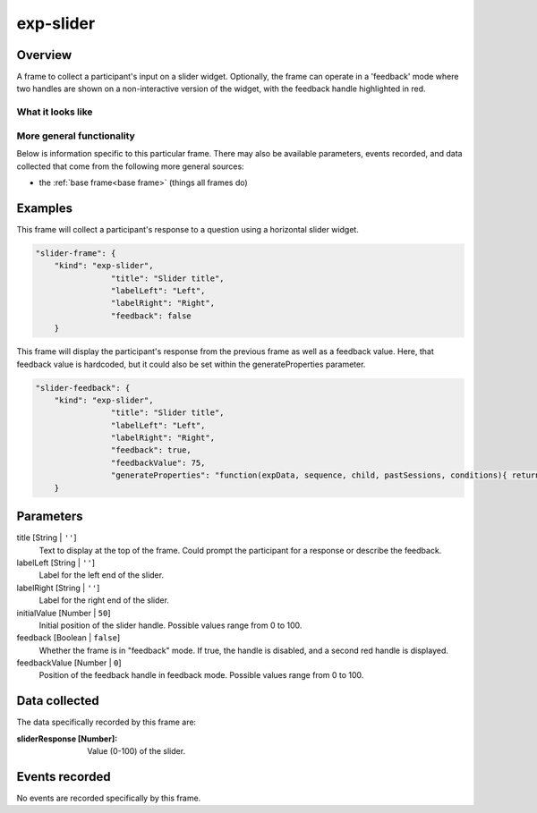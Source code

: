 .. _exp-slider:

exp-slider
==============================================

Overview
------------------

A frame to collect a participant's input on a slider widget.  Optionally, the frame can operate in a
'feedback' mode where two handles are shown on a non-interactive version of the widget, with the feedback
handle highlighted in red.

What it looks like
~~~~~~~~~~~~~~~~~~

.. image:: /../images/exp-slider-1.png
    :alt: Example screenshot from exp-slider frame

.. image:: /../images/exp-slider-2.png
    :alt: Example screenshot from exp-slider frame in feedback mode

More general functionality
~~~~~~~~~~~~~~~~~~~~~~~~~~~~~~~~~~~

Below is information specific to this particular frame. There may also be available parameters, events recorded,
and data collected that come from the following more general sources:

- the :ref:`base frame<base frame>` (things all frames do)


Examples
----------------

This frame will collect a participant's response to a question using a horizontal slider widget.

.. code:: javascript

    "slider-frame": {
        "kind": "exp-slider",
                    "title": "Slider title",
                    "labelLeft": "Left",
                    "labelRight": "Right",
                    "feedback": false
        }

This frame will display the participant's response from the previous frame as well as a feedback value.  Here, that
feedback value is hardcoded, but it could also be set within the generateProperties parameter.

.. code:: javascript

    "slider-feedback": {
        "kind": "exp-slider",
                    "title": "Slider title",
                    "labelLeft": "Left",
                    "labelRight": "Right",
                    "feedback": true,
                    "feedbackValue": 75,
                    "generateProperties": "function(expData, sequence, child, pastSessions, conditions){ return {'initialValue': expData[sequence[sequence.length - 1]].sliderResponse} }"
        }

Parameters
----------------

title [String | ``''``]
    Text to display at the top of the frame.  Could prompt the participant for a response or describe the feedback.

labelLeft [String | ``''``]
    Label for the left end of the slider.

labelRight [String | ``''``]
    Label for the right end of the slider.

initialValue [Number | ``50``]
    Initial position of the slider handle.  Possible values range from 0 to 100.

feedback [Boolean | ``false``]
    Whether the frame is in "feedback" mode.  If true, the handle is disabled, and a second red handle is displayed.

feedbackValue [Number | ``0``]
    Position of the feedback handle in feedback mode.  Possible values range from 0 to 100.

Data collected
----------------

The data specifically recorded by this frame are:

:sliderResponse [Number]: Value (0-100) of the slider.

Events recorded
----------------

No events are recorded specifically by this frame.
